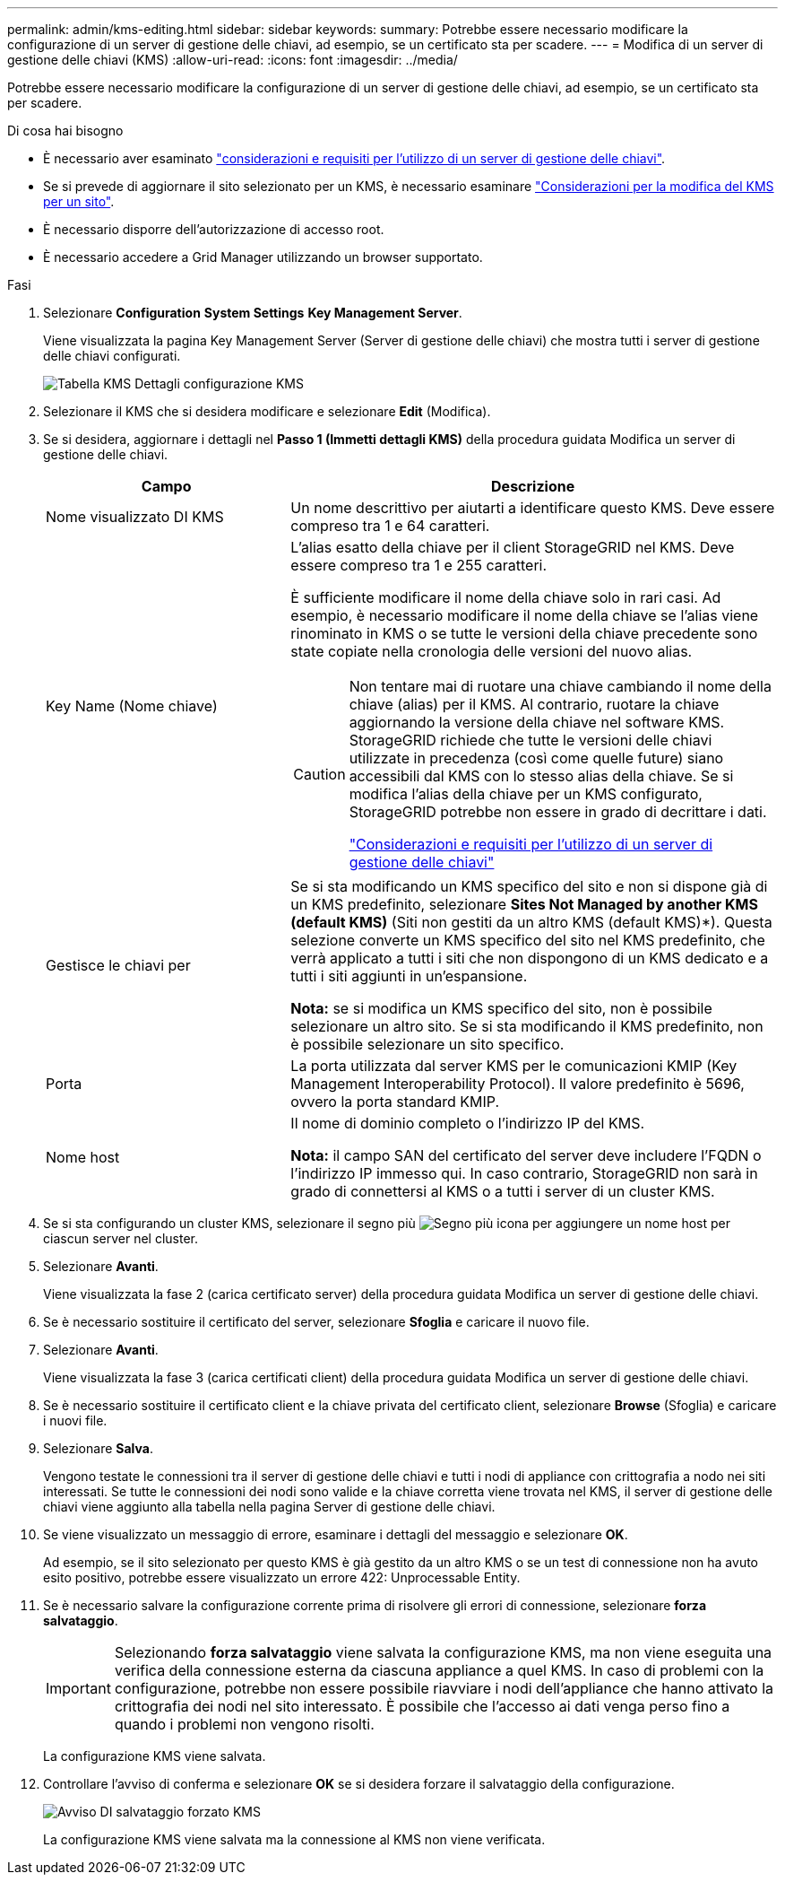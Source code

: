 ---
permalink: admin/kms-editing.html 
sidebar: sidebar 
keywords:  
summary: Potrebbe essere necessario modificare la configurazione di un server di gestione delle chiavi, ad esempio, se un certificato sta per scadere. 
---
= Modifica di un server di gestione delle chiavi (KMS)
:allow-uri-read: 
:icons: font
:imagesdir: ../media/


[role="lead"]
Potrebbe essere necessario modificare la configurazione di un server di gestione delle chiavi, ad esempio, se un certificato sta per scadere.

.Di cosa hai bisogno
* È necessario aver esaminato link:kms-considerations-and-requirements.html["considerazioni e requisiti per l'utilizzo di un server di gestione delle chiavi"].
* Se si prevede di aggiornare il sito selezionato per un KMS, è necessario esaminare link:kms-considerations-for-changing-for-site.html["Considerazioni per la modifica del KMS per un sito"].
* È necessario disporre dell'autorizzazione di accesso root.
* È necessario accedere a Grid Manager utilizzando un browser supportato.


.Fasi
. Selezionare *Configuration* *System Settings* *Key Management Server*.
+
Viene visualizzata la pagina Key Management Server (Server di gestione delle chiavi) che mostra tutti i server di gestione delle chiavi configurati.

+
image::../media/kms_configuration_details_table.png[Tabella KMS Dettagli configurazione KMS]

. Selezionare il KMS che si desidera modificare e selezionare *Edit* (Modifica).
. Se si desidera, aggiornare i dettagli nel *Passo 1 (Immetti dettagli KMS)* della procedura guidata Modifica un server di gestione delle chiavi.
+
[cols="1a,2a"]
|===
| Campo | Descrizione 


 a| 
Nome visualizzato DI KMS
 a| 
Un nome descrittivo per aiutarti a identificare questo KMS. Deve essere compreso tra 1 e 64 caratteri.



 a| 
Key Name (Nome chiave)
 a| 
L'alias esatto della chiave per il client StorageGRID nel KMS. Deve essere compreso tra 1 e 255 caratteri.

È sufficiente modificare il nome della chiave solo in rari casi. Ad esempio, è necessario modificare il nome della chiave se l'alias viene rinominato in KMS o se tutte le versioni della chiave precedente sono state copiate nella cronologia delle versioni del nuovo alias.

[CAUTION]
====
Non tentare mai di ruotare una chiave cambiando il nome della chiave (alias) per il KMS. Al contrario, ruotare la chiave aggiornando la versione della chiave nel software KMS. StorageGRID richiede che tutte le versioni delle chiavi utilizzate in precedenza (così come quelle future) siano accessibili dal KMS con lo stesso alias della chiave. Se si modifica l'alias della chiave per un KMS configurato, StorageGRID potrebbe non essere in grado di decrittare i dati.

link:kms-considerations-and-requirements.html["Considerazioni e requisiti per l'utilizzo di un server di gestione delle chiavi"]

====


 a| 
Gestisce le chiavi per
 a| 
Se si sta modificando un KMS specifico del sito e non si dispone già di un KMS predefinito, selezionare *Sites Not Managed by another KMS (default KMS)* (Siti non gestiti da un altro KMS (default KMS)*). Questa selezione converte un KMS specifico del sito nel KMS predefinito, che verrà applicato a tutti i siti che non dispongono di un KMS dedicato e a tutti i siti aggiunti in un'espansione.

*Nota:* se si modifica un KMS specifico del sito, non è possibile selezionare un altro sito. Se si sta modificando il KMS predefinito, non è possibile selezionare un sito specifico.



 a| 
Porta
 a| 
La porta utilizzata dal server KMS per le comunicazioni KMIP (Key Management Interoperability Protocol). Il valore predefinito è 5696, ovvero la porta standard KMIP.



 a| 
Nome host
 a| 
Il nome di dominio completo o l'indirizzo IP del KMS.

*Nota:* il campo SAN del certificato del server deve includere l'FQDN o l'indirizzo IP immesso qui. In caso contrario, StorageGRID non sarà in grado di connettersi al KMS o a tutti i server di un cluster KMS.

|===
. Se si sta configurando un cluster KMS, selezionare il segno più image:../media/icon_plus_sign_black_on_white_old.png["Segno più icona"] per aggiungere un nome host per ciascun server nel cluster.
. Selezionare *Avanti*.
+
Viene visualizzata la fase 2 (carica certificato server) della procedura guidata Modifica un server di gestione delle chiavi.

. Se è necessario sostituire il certificato del server, selezionare *Sfoglia* e caricare il nuovo file.
. Selezionare *Avanti*.
+
Viene visualizzata la fase 3 (carica certificati client) della procedura guidata Modifica un server di gestione delle chiavi.

. Se è necessario sostituire il certificato client e la chiave privata del certificato client, selezionare *Browse* (Sfoglia) e caricare i nuovi file.
. Selezionare *Salva*.
+
Vengono testate le connessioni tra il server di gestione delle chiavi e tutti i nodi di appliance con crittografia a nodo nei siti interessati. Se tutte le connessioni dei nodi sono valide e la chiave corretta viene trovata nel KMS, il server di gestione delle chiavi viene aggiunto alla tabella nella pagina Server di gestione delle chiavi.

. Se viene visualizzato un messaggio di errore, esaminare i dettagli del messaggio e selezionare *OK*.
+
Ad esempio, se il sito selezionato per questo KMS è già gestito da un altro KMS o se un test di connessione non ha avuto esito positivo, potrebbe essere visualizzato un errore 422: Unprocessable Entity.

. Se è necessario salvare la configurazione corrente prima di risolvere gli errori di connessione, selezionare *forza salvataggio*.
+

IMPORTANT: Selezionando *forza salvataggio* viene salvata la configurazione KMS, ma non viene eseguita una verifica della connessione esterna da ciascuna appliance a quel KMS. In caso di problemi con la configurazione, potrebbe non essere possibile riavviare i nodi dell'appliance che hanno attivato la crittografia dei nodi nel sito interessato. È possibile che l'accesso ai dati venga perso fino a quando i problemi non vengono risolti.

+
La configurazione KMS viene salvata.

. Controllare l'avviso di conferma e selezionare *OK* se si desidera forzare il salvataggio della configurazione.
+
image::../media/kms_force_save_warning.png[Avviso DI salvataggio forzato KMS]

+
La configurazione KMS viene salvata ma la connessione al KMS non viene verificata.


